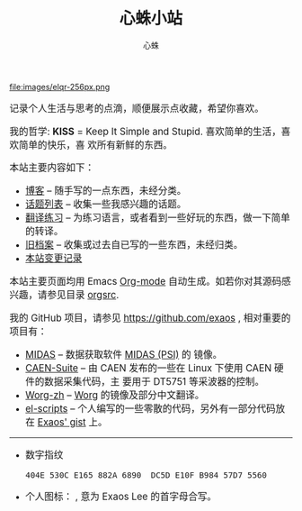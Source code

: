 # -*- mode: org; coding: utf-8; -*-
#+HTML_HEAD: <link rel="stylesheet" type="text/css" href="css/worg.css" />
#+HTML_HEAD: <link rel="alternate stylesheet" type="text/css" href="css/worg-zenburn.css" />
#+HTML_HEAD: <link rel="alternate stylesheet" type="text/css" href="css/worg-classic.css" />
#+INFOJS_OPT: path:org-info.js
#+OPTIONS: toc:nil
#+TITLE: 心蛛小站
#+AUTHOR: 心蛛

#+ATTR_HTML: :style float:center :width 128
file:images/elqr-256px.png

#+HTML: <div class="intro" style="font-size:120%;">
记录个人生活与思考的点滴，顺便展示点收藏，希望你喜欢。

我的哲学: *KISS* = Keep It Simple and Stupid. 喜欢简单的生活，喜欢简单的快乐，喜
欢所有新鲜的东西。

本站主要内容如下：
  - [[file:blog/index.org][博客]] -- 随手写的一点东西，未经分类。
  - [[file:topics/index.org][话题列表]] -- 收集一些我感兴趣的话题。
  - [[file:trans/index.org][翻译练习]] -- 为练习语言，或者看到一些好玩的东西，做一下简单的转译。
  - [[file:attic/index.org][旧档案]] -- 收集或过去自已写的一些东西，未经归类。
  - [[file:changelog.org][本站变更记录]]

本站主要页面均用 Emacs [[http://orgmode.org/][Org-mode]] 自动生成。如若你对其源码感兴趣，请参见目录
[[file:orgsrc][orgsrc]].

我的 GitHub 项目，请参见 https://github.com/exaos , 相对重要的项目有：
  - [[https://github.com/cjpl/midas][MIDAS]] -- 数据获取软件 [[http://midas.psi.ch/][MIDAS (PSI)]] 的 镜像。
  - [[https://github.com/cjpl/caen-suite][CAEN-Suite]] -- 由 CAEN 发布的一些在 Linux 下使用 CAEN 硬件的数据采集代码，主
    要用于 DT5751 等采波器的控制。
  - [[https://github.com/smth-emacs/worg-zh][Worg-zh]] -- [[http://orgmode.org/worg/][Worg]] 的镜像及部分中文翻译。
  - [[https://github.com/exaos/el-scripts][el-scripts]] -- 个人编写的一些零散的代码，另外有一部分代码放在 [[https://gist.github.com/exaos][Exaos' gist]] 上。

#+HTML: <hr />
- 数字指纹
  : 404E 530C E165 882A 6890  DC5D E10F B984 57D7 5560
- 个人图标： [[file:images/exaos-logo.svg][file:images/exaos-logo-80px.png]], 意为 Exaos Lee 的首字母合写。
#+HTML: </div>

